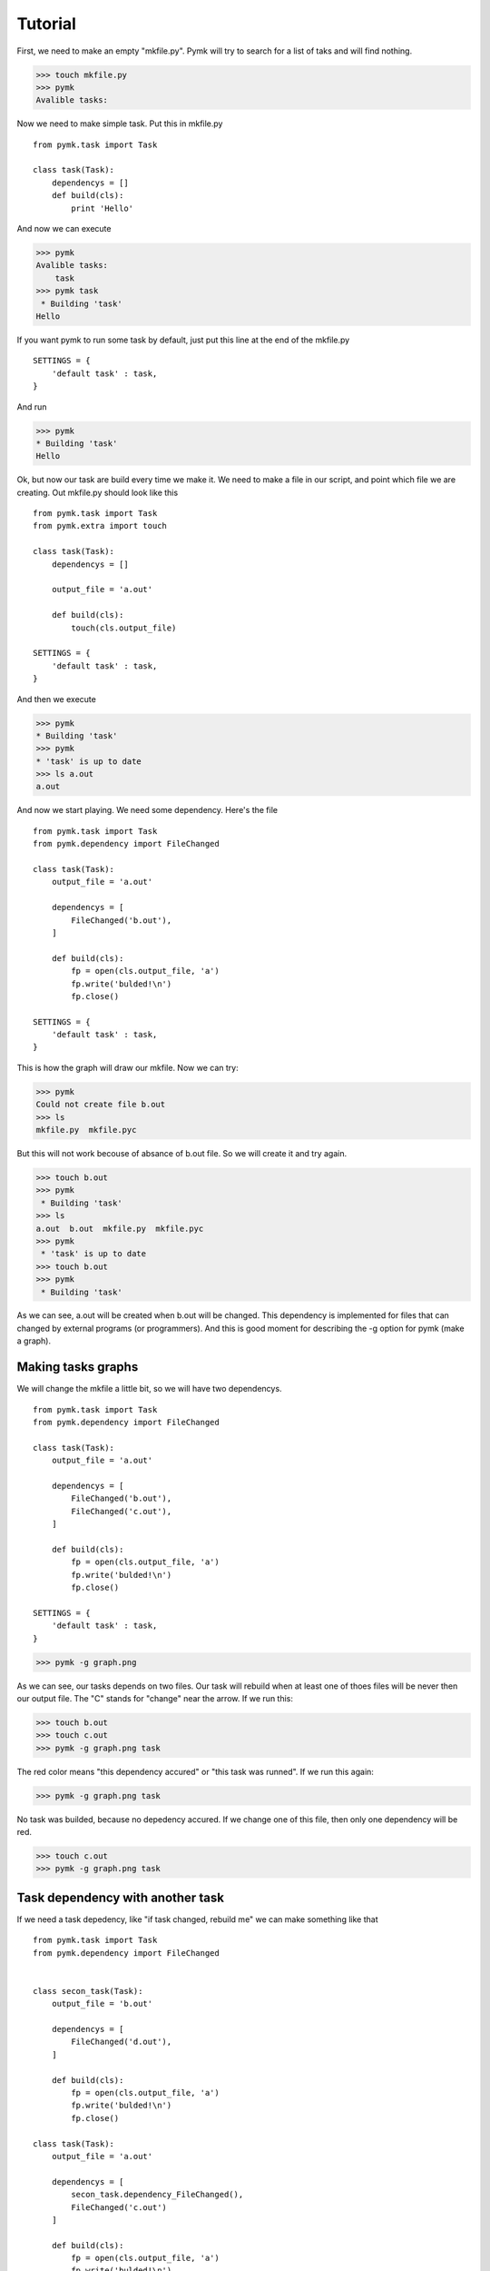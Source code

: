 ========
Tutorial
========
First, we need to make an empty "mkfile.py". Pymk will try to search for a list
of taks and will find nothing.

>>> touch mkfile.py
>>> pymk
Avalible tasks:

Now we need to make simple task. Put this in mkfile.py
::
    from pymk.task import Task

    class task(Task):
        dependencys = []
        def build(cls):
            print 'Hello'

And now we can execute

>>> pymk
Avalible tasks:
    task
>>> pymk task
 * Building 'task'
Hello

If you want pymk to run some task by default, just put this line at the end of
the mkfile.py
::
    SETTINGS = {
        'default task' : task,
    }

And run

>>> pymk
* Building 'task'
Hello

Ok, but now our task are build every time we make it. We need to make a file in
our script, and point which file we are creating. Out mkfile.py should look like
this
::
    from pymk.task import Task
    from pymk.extra import touch

    class task(Task):
        dependencys = []

        output_file = 'a.out'

        def build(cls):
            touch(cls.output_file)

    SETTINGS = {
        'default task' : task,
    }

And then we execute

>>> pymk
* Building 'task'
>>> pymk
* 'task' is up to date
>>> ls a.out
a.out

And now we start playing. We need some dependency. Here's the file
::
    from pymk.task import Task
    from pymk.dependency import FileChanged

    class task(Task):
        output_file = 'a.out'

        dependencys = [
            FileChanged('b.out'),
        ]

        def build(cls):
            fp = open(cls.output_file, 'a')
            fp.write('bulded!\n')
            fp.close()

    SETTINGS = {
        'default task' : task,
    }

.. image:: ./images/tutorial_phase_4.png
This is how the graph will draw our mkfile. Now we can try:

>>> pymk
Could not create file b.out
>>> ls
mkfile.py  mkfile.pyc

But this will not work becouse of absance of b.out file. So we will create it
and try again.

>>> touch b.out
>>> pymk
 * Building 'task'
>>> ls
a.out  b.out  mkfile.py  mkfile.pyc
>>> pymk
 * 'task' is up to date
>>> touch b.out
>>> pymk
 * Building 'task'

As we can see, a.out will be created when b.out will be changed. This dependency
is implemented for files that can changed by external programs (or programmers).
And this is good moment for describing the -g option for pymk (make a graph).

Making tasks graphs
===================
We will change the mkfile a little bit, so we will have two dependencys.
::
    from pymk.task import Task
    from pymk.dependency import FileChanged

    class task(Task):
        output_file = 'a.out'

        dependencys = [
            FileChanged('b.out'),
            FileChanged('c.out'),
        ]

        def build(cls):
            fp = open(cls.output_file, 'a')
            fp.write('bulded!\n')
            fp.close()

    SETTINGS = {
        'default task' : task,
    }

>>> pymk -g graph.png

.. image:: ./images/tutorial_phase_5.png
As we can see, our tasks depends on two files. Our task will rebuild when at least
one of thoes files will be never then our output file. The "C" stands for "change"
near the arrow. If we run this:

>>> touch b.out
>>> touch c.out
>>> pymk -g graph.png task

.. image:: ./images/tutorial_phase_5_run1.png
The red color means "this dependency accured" or "this task was runned". If we run
this again:

>>> pymk -g graph.png task

.. image:: ./images/tutorial_phase_5_run2.png
No task was builded, because no depedency accured. If we change one of this file,
then only one dependency will be red.

>>> touch c.out
>>> pymk -g graph.png task

.. image:: ./images/tutorial_phase_5_run3.png

Task dependency with another task
=================================

If we need a task depedency, like "if task changed, rebuild me" we can make something
like that
::
    from pymk.task import Task
    from pymk.dependency import FileChanged


    class secon_task(Task):
        output_file = 'b.out'

        dependencys = [
            FileChanged('d.out'),
        ]

        def build(cls):
            fp = open(cls.output_file, 'a')
            fp.write('bulded!\n')
            fp.close()

    class task(Task):
        output_file = 'a.out'

        dependencys = [
            secon_task.dependency_FileChanged(),
            FileChanged('c.out')
        ]

        def build(cls):
            fp = open(cls.output_file, 'a')
            fp.write('bulded!\n')
            fp.close()

    SETTINGS = {
        'default task' : task,
    }

.. image:: ./images/tutorial_phase_6.png
And new can run this:

>>> rm *.out # if something was left before
>>> touch c.out d.out
>>> pymk
 * Building 'secon_task'
 * Building 'task'

.. image:: ./images/tutorial_phase_6_run1.png
>>> pymk
 * 'task' is up to date

.. image:: ./images/tutorial_phase_6_run2.png
>>> touch d.out
>>> pymk
 * Building 'secon_task'
 * Building 'task'

.. image:: ./images/tutorial_phase_6_run3.png
But what if we want to do "task" only once, after the "second_task" is created
and not when the task is rebuilded? We can use FileExists.
::
    from pymk.task import Task
    from pymk.dependency import FileChanged

    class secon_task(Task):
        output_file = 'b.out'

        dependencys = [
            FileChanged('d.out'),
        ]

        def build(cls):
            fp = open(cls.output_file, 'a')
            fp.write('bulded!\n')
            fp.close()

    class task(Task):
        output_file = 'a.out'

        dependencys = [
            secon_task.dependency_FileExists(),
            FileChanged('c.out')
        ]

        def build(cls):
            fp = open(cls.output_file, 'a')
            fp.write('bulded!\n')
            fp.close()

    SETTINGS = {
        'default task' : task,
    }

.. image:: ./images/tutorial_phase_7.png

>>> rm *.out
>>> touch c.out d.out
>>> pymk task -g tutorial_phase_7_run1.png
 * Building 'secon_task'
 * Building 'task'

.. image:: ./images/tutorial_phase_7_run1.png
>>> touch d.out
>>> pymk task -g tutorial_phase_7_run2.png
 * Building 'secon_task'
 * 'task' is up to date

.. image:: ./images/tutorial_phase_7_run2.png

Command task
============
Sometimes task will run program instead of creating files (like run deveopers web
server). For this task the "AlwaysRebuild" dependency is created. When used this
dependency the task will be always rebuilded.
::
    from pymk.task import Task
    from pymk.dependency import FileChanged, AlwaysRebuild

    class secon_task(Task):
        output_file = 'b.out'

        dependencys = [
            FileChanged('d.out'),
        ]

        def build(cls):
            fp = open(cls.output_file, 'a')
            fp.write('bulded!\n')
            fp.close()

    class task(Task):
        output_file = 'a.out'

        dependencys = [
            secon_task.dependency_FileExists(),
            FileChanged('c.out'),
            AlwaysRebuild(),
        ]

        def build(cls):
            fp = open(cls.output_file, 'a')
            fp.write('bulded!\n')
            fp.close()

    SETTINGS = {
        'default task' : task,
    }

.. image:: ./images/tutorial_phase_8.png
The shape and the color of the task with "AlwaysRebuild" dependency changed on the
graph and the "AlwaysRebuild" dependency is not shown. Now, we can run it.

>>> rm *.out
>>> touch c.out d.out
>>> pymk
 * Building 'secon_task'
 * Building 'task'

.. image:: ./images/tutorial_phase_8_run1.png
>>> pymk
 * Building 'task'

.. image:: ./images/tutorial_phase_8_run2.png
